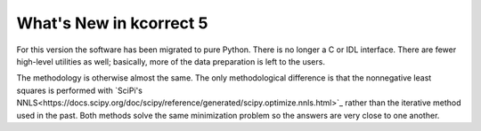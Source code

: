 
.. _new:


What's New in kcorrect 5
=========================

For this version the software has been migrated to pure Python. There
is no longer a C or IDL interface. There are fewer high-level
utilities as well; basically, more of the data preparation is left to
the users.

The methodology is otherwise almost the same. The only methodological
difference is that the nonnegative least squares is performed with
`SciPi's
NNLS<https://docs.scipy.org/doc/scipy/reference/generated/scipy.optimize.nnls.html>`_
rather than the iterative method used in the past. Both methods solve
the same minimization problem so the answers are very close to one
another.
